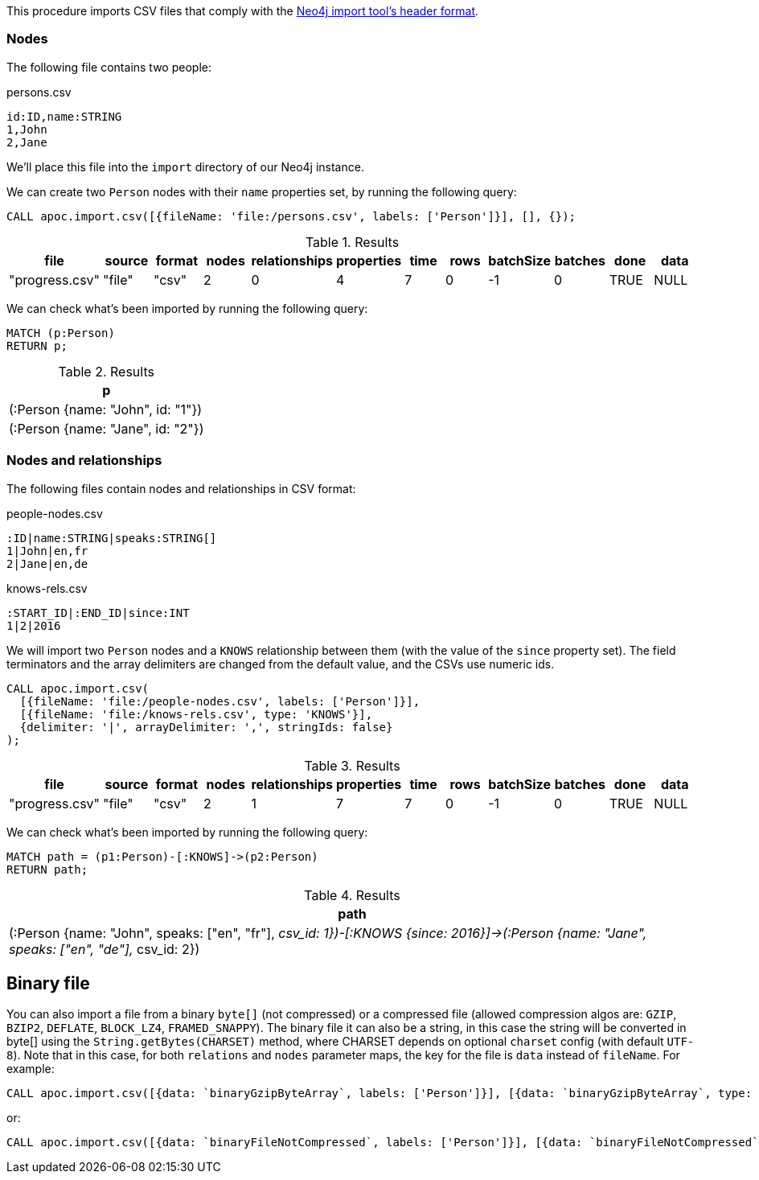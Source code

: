 This procedure imports CSV files that comply with the link:https://neo4j.com/docs/operations-manual/current/tools/neo4j-admin-import/#import-tool-header-format/[Neo4j import tool's header format].

=== Nodes

The following file contains two people:

.persons.csv
[source,text]
----
id:ID,name:STRING
1,John
2,Jane
----

We'll place this file into the `import` directory of our Neo4j instance.

We can create two `Person` nodes with their `name` properties set, by running the following query:

[source,cypher]
----
CALL apoc.import.csv([{fileName: 'file:/persons.csv', labels: ['Person']}], [], {});
----

.Results
[opts="header"]
|===
| file           | source | format | nodes | relationships | properties | time | rows | batchSize | batches | done | data
| "progress.csv" | "file" | "csv"  | 2     | 0             | 4          | 7    | 0    | -1        | 0       | TRUE | NULL
|===

We can check what's been imported by running the following query:

[source,cypher]
----
MATCH (p:Person)
RETURN p;
----

.Results
[opts="header"]
|===
| p
| (:Person {name: "John", id: "1"})
| (:Person {name: "Jane", id: "2"})
|===


=== Nodes and relationships

The following files contain nodes and relationships in CSV format:

.people-nodes.csv
[source,text]
----
:ID|name:STRING|speaks:STRING[]
1|John|en,fr
2|Jane|en,de
----

.knows-rels.csv
[source,text]
----
:START_ID|:END_ID|since:INT
1|2|2016
----

We will import  two `Person` nodes and a `KNOWS` relationship between them (with the value of the `since` property set).
The field terminators and the array delimiters are changed from the default value, and the CSVs use numeric ids.

[source,cypher]
----
CALL apoc.import.csv(
  [{fileName: 'file:/people-nodes.csv', labels: ['Person']}],
  [{fileName: 'file:/knows-rels.csv', type: 'KNOWS'}],
  {delimiter: '|', arrayDelimiter: ',', stringIds: false}
);
----

.Results
[opts="header"]
|===
| file           | source | format | nodes | relationships | properties | time | rows | batchSize | batches | done | data
| "progress.csv" | "file" | "csv"  | 2     | 1             | 7          | 7    | 0    | -1        | 0       | TRUE | NULL
|===

We can check what's been imported by running the following query:

[source,cypher]
----
MATCH path = (p1:Person)-[:KNOWS]->(p2:Person)
RETURN path;
----

.Results
[opts="header"]
|===
| path
| (:Person {name: "John", speaks: ["en", "fr"], __csv_id: 1})-[:KNOWS {since: 2016}]->(:Person {name: "Jane", speaks: ["en", "de"], __csv_id: 2})
|===


== Binary file

You can also import a file from a binary `byte[]` (not compressed) or a compressed file (allowed compression algos are: `GZIP`, `BZIP2`, `DEFLATE`, `BLOCK_LZ4`, `FRAMED_SNAPPY`).
The binary file it can also be a string, in this case the string will be converted in byte[] using the `String.getBytes(CHARSET)` method,
where CHARSET depends on optional `charset` config (with default `UTF-8`).
Note that in this case, for both `relations` and `nodes` parameter maps, the key for the file is `data` instead of `fileName`.
For example:

[source,cypher]
----
CALL apoc.import.csv([{data: `binaryGzipByteArray`, labels: ['Person']}], [{data: `binaryGzipByteArray`, type: 'KNOWS'}], {compression: 'GZIP'})
----

or:

[source,cypher]
----
CALL apoc.import.csv([{data: `binaryFileNotCompressed`, labels: ['Person']}], [{data: `binaryFileNotCompressed`, type: 'KNOWS'}], {compression: 'NONE'})
----